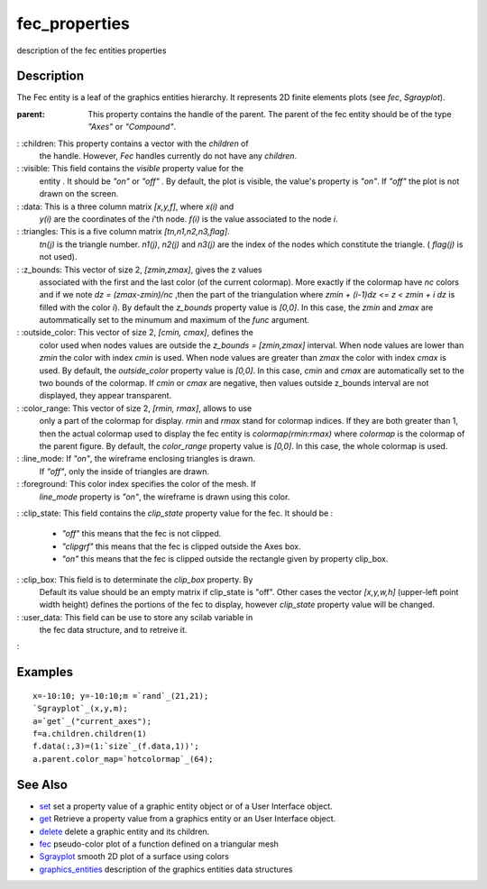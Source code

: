 


fec_properties
==============

description of the fec entities properties



Description
~~~~~~~~~~~

The Fec entity is a leaf of the graphics entities hierarchy. It
represents 2D finite elements plots (see `fec`, `Sgrayplot`).

:parent: This property contains the handle of the parent. The parent
  of the fec entity should be of the type `"Axes"` or `"Compound"`.
: :children: This property contains a vector with the `children` of
  the handle. However, `Fec` handles currently do not have any
  `children`.
: :visible: This field contains the `visible` property value for the
  entity . It should be `"on"` or `"off"` . By default, the plot is
  visible, the value's property is `"on"`. If `"off"` the plot is not
  drawn on the screen.
: :data: This is a three column matrix `[x,y,f]`, where `x(i)` and
  `y(i)` are the coordinates of the `i`'th node. `f(i)` is the value
  associated to the node `i`.
: :triangles: This is a five column matrix `[tn,n1,n2,n3,flag]`.
  `tn(j)` is the triangle number. `n1(j)`, `n2(j)` and `n3(j)` are the
  index of the nodes which constitute the triangle. ( `flag(j)` is not
  used).
: :z_bounds: This vector of size 2, `[zmin,zmax]`, gives the z values
  associated with the first and the last color (of the current
  colormap). More exactly if the colormap have `nc` colors and if we
  note `dz = (zmax-zmin)/nc` ,then the part of the triangulation where
  `zmin + (i-1)dz <= z < zmin + i dz` is filled with the color `i`). By
  default the `z_bounds` property value is `[0,0]`. In this case, the
  `zmin` and `zmax` are autommatically set to the minumum and maximum of
  the `func` argument.
: :outside_color: This vector of size 2, `[cmin, cmax]`, defines the
  color used when nodes values are outside the `z_bounds = [zmin,zmax]`
  interval. When node values are lower than `zmin` the color with index
  `cmin` is used. When node values are greater than `zmax` the color
  with index `cmax` is used. By default, the `outside_color` property
  value is `[0,0]`. In this case, `cmin` and `cmax` are automatically
  set to the two bounds of the colormap. If `cmin` or `cmax` are
  negative, then values outside z_bounds interval are not displayed,
  they appear transparent.
: :color_range: This vector of size 2, `[rmin, rmax]`, allows to use
  only a part of the colormap for display. `rmin` and `rmax` stand for
  colormap indices. If they are both greater than 1, then the actual
  colormap used to display the fec entity is `colormap(rmin:rmax)` where
  `colormap` is the colormap of the parent figure. By default, the
  `color_range` property value is `[0,0]`. In this case, the whole
  colormap is used.
: :line_mode: If `"on"`, the wireframe enclosing triangles is drawn.
  If `"off"`, only the inside of triangles are drawn.
: :foreground: This color index specifies the color of the mesh. If
  `line_mode` property is `"on"`, the wireframe is drawn using this
  color.
: :clip_state: This field contains the `clip_state` property value for
the fec. It should be :

    + `"off"` this means that the fec is not clipped.
    + `"clipgrf"` this means that the fec is clipped outside the Axes box.
    + `"on"` this means that the fec is clipped outside the rectangle
      given by property clip_box.

: :clip_box: This field is to determinate the `clip_box` property. By
  Default its value should be an empty matrix if clip_state is "off".
  Other cases the vector `[x,y,w,h]` (upper-left point width height)
  defines the portions of the fec to display, however `clip_state`
  property value will be changed.
: :user_data: This field can be use to store any scilab variable in
  the fec data structure, and to retreive it.
:



Examples
~~~~~~~~


::

    x=-10:10; y=-10:10;m =`rand`_(21,21);
    `Sgrayplot`_(x,y,m);
    a=`get`_("current_axes");
    f=a.children.children(1)
    f.data(:,3)=(1:`size`_(f.data,1))';
    a.parent.color_map=`hotcolormap`_(64);




See Also
~~~~~~~~


+ `set`_ set a property value of a graphic entity object or of a User
  Interface object.
+ `get`_ Retrieve a property value from a graphics entity or an User
  Interface object.
+ `delete`_ delete a graphic entity and its children.
+ `fec`_ pseudo-color plot of a function defined on a triangular mesh
+ `Sgrayplot`_ smooth 2D plot of a surface using colors
+ `graphics_entities`_ description of the graphics entities data
  structures


.. _set: set.html
.. _graphics_entities: graphics_entities.html
.. _get: get.html
.. _delete: delete.html
.. _Sgrayplot: Sgrayplot.html
.. _fec: fec.html


